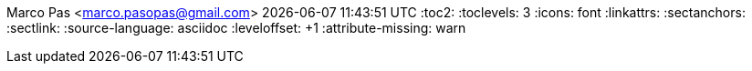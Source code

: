Marco Pas <marco.pasopas@gmail.com>
{localdatetime}
:toc2:
:toclevels: 3
:icons: font
:linkattrs:
:sectanchors:
:sectlink:
:source-language: asciidoc
:leveloffset: +1
:attribute-missing: warn

// data
:MyPhone: +31 6 18808521
:MyEmail: marco.pasopas@gmail.com
:MySkype: marco.pasopas

:link-gmaps: https://www.google.com/maps/place/Rijsbergen
:link-nextbuild: http://www.nextbuild.nl/
:link-philips: https://www.philips.com/
:link-signify: https://www.signify.com/
:link-ihomer: https://www.ihomer.nl/
:link-ocpp: https://www.openchargealliance.org/
:link-janderijk: https://www.janderijk.nl/
:link-beldi: https://www.belde.be/
:link-cgi: https://www.cgi.com/
:link-elaad: https://www.elaad.nl/
:link-alfen: https://www.alfen.nl/